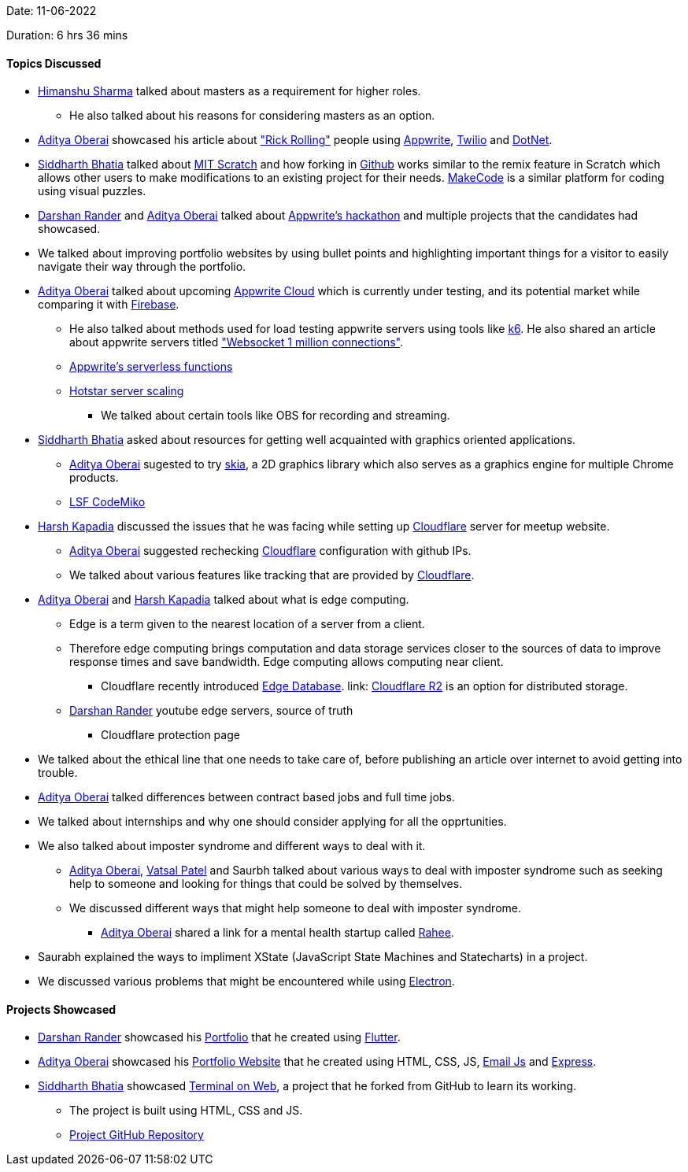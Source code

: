 Date: 11-06-2022

Duration: 6 hrs 36 mins

==== Topics Discussed

* link:https://twitter.com/_SharmaHimanshu[Himanshu Sharma^] talked about masters as a requirement for higher roles.
    **  He also talked about his reasons for considering masters as an option.
* link:https://twitter.com/adityaoberai1[Aditya Oberai^] showcased his article about link:https://dev.to/adityaoberai/rick-roll-your-friends-using-appwrite-twilio-and-net-4180["Rick Rolling"^] people using link:https://appwrite.io[Appwrite^], link:https://www.twilio.com[Twilio^] and link:https://dotnet.microsoft.com/en-us[DotNet^].
* link:https://twitter.com/Darth_Sid512[Siddharth Bhatia^] talked about link:https://scratch.mit.edu[MIT Scratch^] and how forking in link:https://github.com[Github^] works similar to the remix feature in Scratch which allows other users to make modifications to an existing project for their needs. link:https://www.microsoft.com/en-us/makecode[MakeCode^] is a similar platform for coding using visual puzzles.
* link:https://twitter.com/SirusTweets[Darshan Rander^] and link:https://twitter.com/adityaoberai1[Aditya Oberai^] talked about link:https://dev.to/devteam/congrats-to-the-appwrite-hackathon-winners-4dk9[Appwrite's hackathon^] and multiple projects that the candidates had showcased.
* We talked about improving portfolio websites by using bullet points and highlighting important things for a visitor to easily navigate their way through the portfolio.
* link:https://twitter.com/adityaoberai1[Aditya Oberai^] talked about upcoming link:https://appwrite.io/cloud[Appwrite Cloud^] which is currently under testing, and its potential market while comparing it with link:https://firebase.google.com[Firebase^].
    ** He also talked about methods used for load testing appwrite servers using tools like link:https://k6.io[k6^]. He also shared an article about appwrite servers titled link:https://itnext.io/websocket-1-million-connections-using-appwrite-2d2a2c363a37["Websocket 1 million connections"^].
    ** link:https://dev.to/appwrite/take-your-serverless-functions-to-new-speeds-with-appwrite-013-5868[Appwrite's serverless functions^]
    ** link:https://www.youtube.com/watch?v=QjvyiyH4rr0[Hotstar server scaling^]
        *** We talked about certain tools like OBS for recording and streaming.
* link:https://twitter.com/Darth_Sid512[Siddharth Bhatia^] asked about resources for getting well acquainted with graphics oriented applications.
    ** link:https://twitter.com/adityaoberai1[Aditya Oberai^] sugested to try link:https://skia.org[skia^], a 2D graphics library which also serves as a graphics engine for multiple Chrome products.
    ** link:https://www.youtube.com/watch?v=e818LgnJ9rI[LSF CodeMiko^]
* link:https://twitter.com/harshgkapadia[Harsh Kapadia^] discussed the issues that he was facing while setting up link:https://www.cloudflare.com[Cloudflare^] server for meetup website.
    ** link:https://twitter.com/adityaoberai1[Aditya Oberai^] suggested rechecking link:https://www.cloudflare.com[Cloudflare^] configuration with github IPs.
    ** We talked about various features like tracking that are provided by link:https://www.cloudflare.com[Cloudflare^].
* link:https://twitter.com/adityaoberai1[Aditya Oberai^] and link:https://twitter.com/harshgkapadia[Harsh Kapadia^] talked about what is edge computing. 
    ** Edge is a term given to the nearest location of a server from a client.
    ** Therefore edge computing brings computation and data storage services closer to the sources of data to improve response times and save bandwidth. Edge computing allows computing near client.
        *** Cloudflare recently introduced link:https://blog.cloudflare.com/tag/edge-database[Edge Database^]. link: https://www.cloudflare.com/products/r2[Cloudflare R2^] is an option for distributed storage.
    ** link:https://twitter.com/SirusTweets[Darshan Rander^] youtube edge servers, source of truth
        *** Cloudflare protection page
* We talked about the ethical line that one needs to take care of, before publishing an article over internet to avoid getting into trouble. 
* link:https://twitter.com/adityaoberai1[Aditya Oberai^] talked differences between contract based jobs and full time jobs.
* We talked about internships and why one should consider applying for all the opprtunities.
* We also talked about imposter syndrome and different ways to deal with it.
    ** link:https://twitter.com/adityaoberai1[Aditya Oberai^], link:https://twitter.com/guyinthecape[Vatsal Patel^] and Saurbh talked about various ways to deal with imposter syndrome such as seeking help to someone and looking for things that could be solved by themselves.
    ** We discussed different ways that might help someone to deal with imposter syndrome.
        *** link:https://twitter.com/adityaoberai1[Aditya Oberai^] shared a link for a mental health startup called link:https://raahee.in[Rahee^].
* Saurabh explained the ways to impliment XState (JavaScript State Machines and Statecharts) in a project.
* We discussed various problems that might be encountered while using link:https://www.electronjs.org[Electron^].

==== Projects Showcased

* link:https://twitter.com/SirusTweets[Darshan Rander^] showcased his link:https://siruscodes.github.io/portfolio[Portfolio^] that he created using link:https://flutter.dev[Flutter^].
* link:https://twitter.com/adityaoberai1[Aditya Oberai^] showcased his link:https://www.oberai.dev[Portfolio Website^] that he created using HTML, CSS, JS, link:https://www.emailjs.com[Email Js^] and link:https://expressjs.com[Express^].
* link:https://twitter.com/Darth_Sid512[Siddharth Bhatia^] showcased link:https://welding-torch.github.io/terminalweb[Terminal on Web^], a project that he forked from GitHub to learn its working.
    ** The project is built using HTML, CSS and JS.
    ** link:https://github.com/woooferz/terminalweb[Project GitHub Repository]